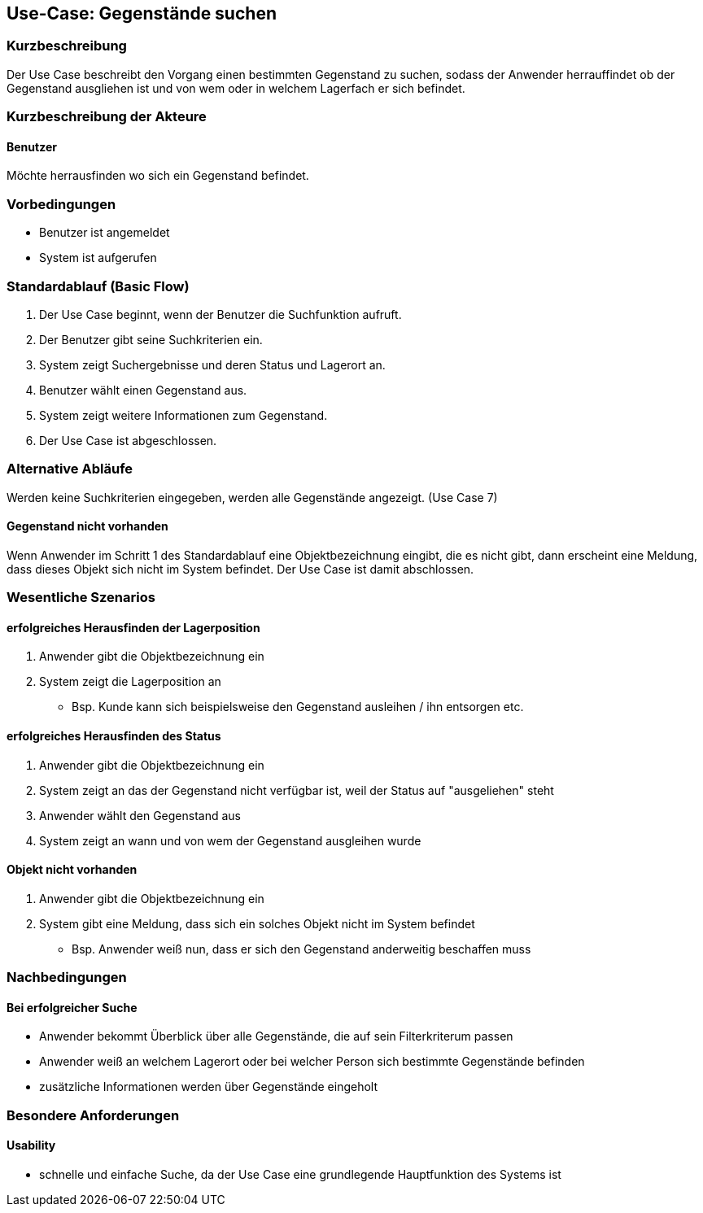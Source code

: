 //Nutzen Sie dieses Template als Grundlage für die Spezifikation *einzelner* Use-Cases. Diese lassen sich dann per Include in das Use-Case Model Dokument einbinden (siehe Beispiel dort).

== Use-Case: Gegenstände suchen

=== Kurzbeschreibung
//<Kurze Beschreibung des Use Case>
Der Use Case beschreibt den Vorgang einen bestimmten Gegenstand zu suchen, sodass der Anwender herrauffindet ob der Gegenstand ausgliehen ist und von wem oder in welchem Lagerfach er sich befindet. 

=== Kurzbeschreibung der Akteure

==== Benutzer
Möchte herrausfinden wo sich ein Gegenstand befindet. 

=== Vorbedingungen
//Vorbedingungen müssen erfüllt, damit der Use Case beginnen kann, z.B. Benutzer ist angemeldet, Warenkorb ist nicht leer...

- Benutzer ist angemeldet 
- System ist aufgerufen 

=== Standardablauf (Basic Flow)
//Der Standardablauf definiert die Schritte für den Erfolgsfall ("Happy Path")

. Der Use Case beginnt, wenn der Benutzer die Suchfunktion aufruft.
. Der Benutzer gibt seine Suchkriterien ein.
. System zeigt Suchergebnisse und deren Status und Lagerort an.
. Benutzer wählt einen Gegenstand aus.
. System zeigt weitere Informationen zum Gegenstand.
. Der Use Case ist abgeschlossen.

=== Alternative Abläufe

Werden keine Suchkriterien eingegeben, werden alle Gegenstände angezeigt. (Use Case 7)


==== Gegenstand nicht vorhanden 
Wenn Anwender im Schritt 1 des Standardablauf eine Objektbezeichnung eingibt, die es nicht gibt, dann erscheint eine Meldung, dass dieses Objekt sich nicht im System befindet. Der Use Case ist damit abschlossen. 

//=== Unterabläufe (subflows)
//Nutzen Sie Unterabläufe, um wiederkehrende Schritte auszulagern

//==== <Unterablauf 1>
//. <Unterablauf 1, Schritt 1>
//. …
//. <Unterablauf 1, Schritt n>

=== Wesentliche Szenarios
//Szenarios sind konkrete Instanzen eines Use Case, d.h. mit einem konkreten Akteur und einem konkreten Durchlauf der o.g. Flows. Szenarios können als Vorstufe für die Entwicklung von Flows und/oder zu deren Validierung verwendet werden.

==== erfolgreiches Herausfinden der Lagerposition
. Anwender gibt die Objektbezeichnung ein 
. System zeigt die Lagerposition an 
- Bsp. Kunde kann sich beispielsweise den Gegenstand ausleihen / ihn entsorgen etc. 

==== erfolgreiches Herausfinden des Status 
. Anwender gibt die Objektbezeichnung ein 
. System zeigt an das der Gegenstand nicht verfügbar ist, weil der Status auf "ausgeliehen" steht 
. Anwender wählt den Gegenstand aus 
. System zeigt an wann und von wem der Gegenstand ausgleihen wurde 

==== Objekt nicht vorhanden 
. Anwender gibt die Objektbezeichnung ein 
. System gibt eine Meldung, dass sich ein solches Objekt nicht im System befindet 
- Bsp. Anwender weiß nun, dass er sich den Gegenstand anderweitig beschaffen muss 

=== Nachbedingungen
//Nachbedingungen beschreiben das Ergebnis des Use Case, z.B. einen bestimmten Systemzustand.

==== Bei erfolgreicher Suche
- Anwender bekommt Überblick über alle Gegenstände, die auf sein Filterkriterum passen  
- Anwender weiß an welchem Lagerort oder bei welcher Person sich bestimmte Gegenstände befinden
- zusätzliche Informationen werden über Gegenstände eingeholt 

=== Besondere Anforderungen
//Besondere Anforderungen können sich auf nicht-funktionale Anforderungen wie z.B. einzuhaltende Standards, Qualitätsanforderungen oder Anforderungen an die Benutzeroberfläche beziehen.

==== Usability 
- schnelle und einfache Suche, da der Use Case eine grundlegende Hauptfunktion des Systems ist 
